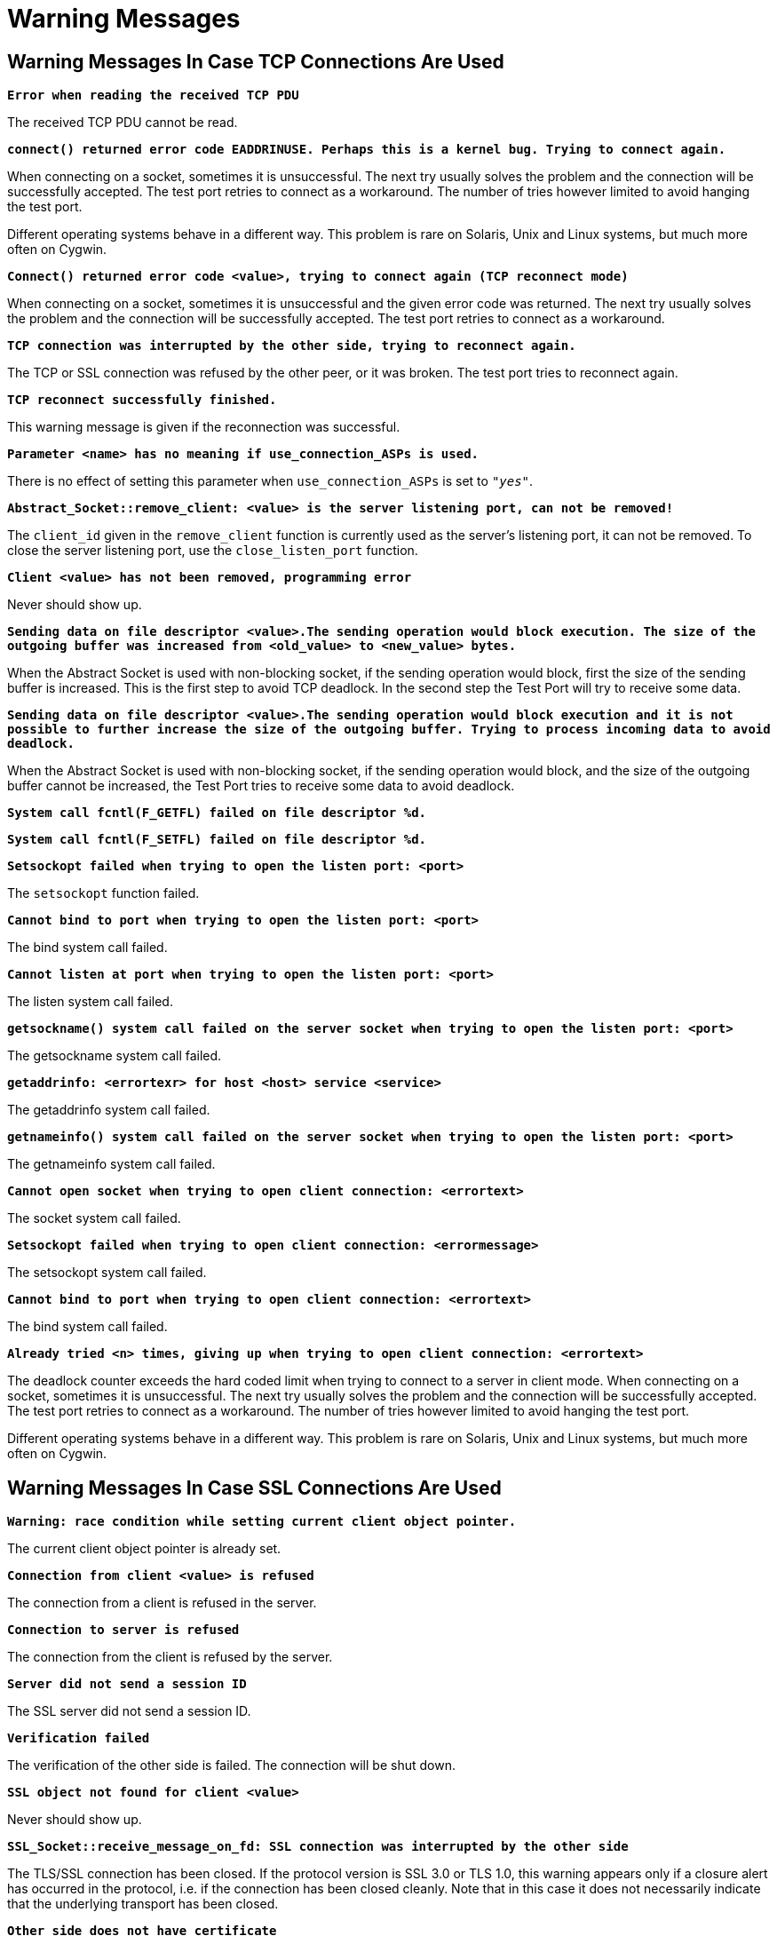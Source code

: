 = Warning Messages

== Warning Messages In Case TCP Connections Are Used

`*Error when reading the received TCP PDU*`

The received TCP PDU cannot be read.

`*connect() returned error code EADDRINUSE. Perhaps this is a kernel bug. Trying to connect again.*`

When connecting on a socket, sometimes it is unsuccessful. The next try usually solves the problem and the connection will be successfully accepted. The test port retries to connect as a workaround. The number of tries however limited to avoid hanging the test port.

Different operating systems behave in a different way. This problem is rare on Solaris, Unix and Linux systems, but much more often on Cygwin.

`*Connect() returned error code <value>, trying to connect again (TCP reconnect mode)*`

When connecting on a socket, sometimes it is unsuccessful and the given error code was returned. The next try usually solves the problem and the connection will be successfully accepted. The test port retries to connect as a workaround.

`*TCP connection was interrupted by the other side, trying to reconnect again.*`

The TCP or SSL connection was refused by the other peer, or it was broken. The test port tries to reconnect again.

`*TCP reconnect successfully finished.*`

This warning message is given if the reconnection was successful.

`*Parameter <name> has no meaning if use_connection_ASPs is used.*`

There is no effect of setting this parameter when `use_connection_ASPs` is set to `_"yes"_`.

`*Abstract_Socket::remove_client: <value> is the server listening port, can not be removed!*`

The `client_id` given in the `remove_client` function is currently used as the server’s listening port, it can not be removed. To close the server listening port, use the `close_listen_port` function.

`*Client <value> has not been removed, programming error*`

Never should show up.

`*Sending data on file descriptor <value>.The sending operation would block execution. The size of the outgoing buffer was increased from <old_value> to <new_value> bytes.*`

When the Abstract Socket is used with non-blocking socket, if the sending operation would block, first the size of the sending buffer is increased. This is the first step to avoid TCP deadlock. In the second step the Test Port will try to receive some data.

`*Sending data on file descriptor <value>.The sending operation would block execution and it is not possible to further increase the size of the outgoing buffer. Trying to process incoming data to avoid deadlock.*`

When the Abstract Socket is used with non-blocking socket, if the sending operation would block, and the size of the outgoing buffer cannot be increased, the Test Port tries to receive some data to avoid deadlock.

`*System call fcntl(F_GETFL) failed on file descriptor %d.*`

`*System call fcntl(F_SETFL) failed on file descriptor %d.*`

`*Setsockopt failed when trying to open the listen port: <port>*`

The `setsockopt` function failed.

`*Cannot bind to port when trying to open the listen port: <port>*`

The bind system call failed.

`*Cannot listen at port when trying to open the listen port: <port>*`

The listen system call failed.

`*getsockname() system call failed on the server socket when trying to open the listen port: <port>*`

The getsockname system call failed.

`*getaddrinfo: <errortexr> for host <host> service <service>*`

The getaddrinfo system call failed.

`*getnameinfo() system call failed on the server socket when trying to open the listen port: <port>*`

The getnameinfo system call failed.

`*Cannot open socket when trying to open client connection: <errortext>*`

The socket system call failed.

`*Setsockopt failed when trying to open client connection: <errormessage>*`

The setsockopt system call failed.

`*Cannot bind to port when trying to open client connection: <errortext>*`

The bind system call failed.

`*Already tried <n> times, giving up when trying to open client connection: <errortext>*`

The deadlock counter exceeds the hard coded limit when trying to connect to a server in client mode. When connecting on a socket, sometimes it is unsuccessful. The next try usually solves the problem and the connection will be successfully accepted. The test port retries to connect as a workaround. The number of tries however limited to avoid hanging the test port.

Different operating systems behave in a different way. This problem is rare on Solaris, Unix and Linux systems, but much more often on Cygwin.

[[warning_messages_in_case_SSL_connections_are_used]]
== Warning Messages In Case SSL Connections Are Used

`*Warning: race condition while setting current client object pointer.*`

The current client object pointer is already set.

`*Connection from client <value> is refused*`

The connection from a client is refused in the server.

`*Connection to server is refused*`

The connection from the client is refused by the server.

`*Server did not send a session ID*`

The SSL server did not send a session ID.

`*Verification failed*`

The verification of the other side is failed. The connection will be shut down.

`*SSL object not found for client <value>*`

Never should show up.

`*SSL_Socket::receive_message_on_fd: SSL connection was interrupted by the other side*`

The TLS/SSL connection has been closed. If the protocol version is SSL 3.0 or TLS 1.0, this warning appears only if a closure alert has occurred in the protocol, i.e. if the connection has been closed cleanly. Note that in this case it does not necessarily indicate that the underlying transport has been closed.

`*Other side does not have certificate*`

The other side of the SSL connection does not have a certificate.

`*Solaris patches to provide random generation devices are not installed*`

Solaris patches to provide random generation devices are not installed. A workaround will be used to seed the PRNG.

`*Private key does not match the certificate public key*`

The private key specified for the test port does not match with the public key.
